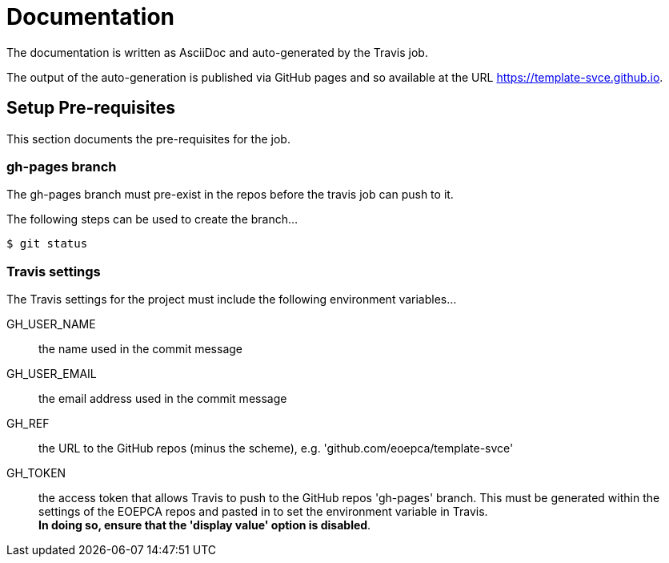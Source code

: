 = Documentation

The documentation is written as AsciiDoc and auto-generated by the Travis job.

The output of the auto-generation is published via GitHub pages and so available at the URL https://template-svce.github.io.

== Setup Pre-requisites

This section documents the pre-requisites for the job.

=== gh-pages branch

The gh-pages branch must pre-exist in the repos before the travis job can push to it.

The following steps can be used to create the branch...

[source,bash]
----
$ git status
----

=== Travis settings

The Travis settings for the project must include the following environment variables...

GH_USER_NAME::
the name used in the commit message

GH_USER_EMAIL::
the email address used in the commit message

GH_REF::
the URL to the GitHub repos (minus the scheme), e.g. 'github.com/eoepca/template-svce'

GH_TOKEN::
the access token that allows Travis to push to the GitHub repos 'gh-pages' branch. This must be generated within the settings of the EOEPCA repos and pasted in to set the environment variable in Travis. +
*In doing so, ensure that the 'display value' option is disabled*.
